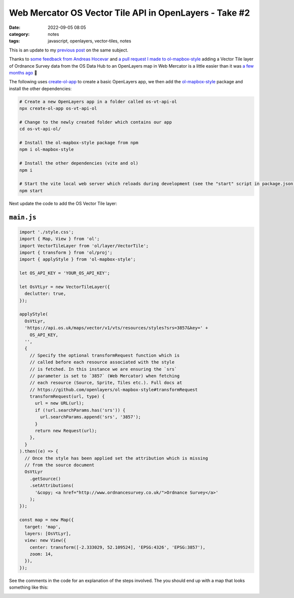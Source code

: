 Web Mercator OS Vector Tile API in OpenLayers - Take #2
#######################################################
:date: 2022-09-05 08:05
:category: notes
:tags: javascript, openlayers, vector-tiles, notes

This is an update to my `previous post </notes/web-mercator-os-vector-tile-api-in-openlayers/>`_ on the same subject.

Thanks to `some feedback from Andreas Hocevar <https://twitter.com/ahoce/status/1545409888226099200>`_ and `a pull request I made to ol-mapbox-style <https://github.com/openlayers/ol-mapbox-style/pull/618>`_ adding a Vector Tile layer of Ordnance Survey data from the OS Data Hub to an OpenLayers map in Web Mercator is a little easier than it was `a few months ago </notes/web-mercator-os-vector-tile-api-in-openlayers/>`_ 🎉

The following uses `create-ol-app <https://github.com/openlayers/create-ol-app>`_ to create a basic OpenLayers app, we then add the `ol-mapbox-style <https://github.com/openlayers/ol-mapbox-style/pull/618>`_ package and install the other dependencies:

.. code-block:: shell

    # Create a new OpenLayers app in a folder called os-vt-api-ol
    npx create-ol-app os-vt-api-ol

    # Change to the newly created folder which contains our app
    cd os-vt-api-ol/

    # Install the ol-mapbox-style package from npm
    npm i ol-mapbox-style

    # Install the other dependencies (vite and ol)
    npm i

    # Start the vite local web server which reloads during development (see the "start" script in package.json)
    npm start

Next update the code to add the OS Vector Tile layer:

``main.js``
-----------

.. code-block:: javascript

  import './style.css';
  import { Map, View } from 'ol';
  import VectorTileLayer from 'ol/layer/VectorTile';
  import { transform } from 'ol/proj';
  import { applyStyle } from 'ol-mapbox-style';

  let OS_API_KEY = 'YOUR_OS_API_KEY';

  let OsVtLyr = new VectorTileLayer({
    declutter: true,
  });

  applyStyle(
    OsVtLyr,
    'https://api.os.uk/maps/vector/v1/vts/resources/styles?srs=3857&key=' +
      OS_API_KEY,
    '',
    {
      // Specify the optional transformRequest function which is
      // called before each resource associated with the style
      // is fetched. In this instance we are ensuring the `srs`
      // parameter is set to `3857` (Web Mercator) when fetching
      // each resource (Source, Sprite, Tiles etc.). Full docs at
      // https://github.com/openlayers/ol-mapbox-style#transformRequest
      transformRequest(url, type) {
        url = new URL(url);
        if (!url.searchParams.has('srs')) {
          url.searchParams.append('srs', '3857');
        }
        return new Request(url);
      },
    }
  ).then((e) => {
    // Once the style has been applied set the attribution which is missing
    // from the source document
    OsVtLyr
      .getSource()
      .setAttributions(
        '&copy; <a href="http://www.ordnancesurvey.co.uk/">Ordnance Survey</a>'
      );
  });

  const map = new Map({
    target: 'map',
    layers: [OsVtLyr],
    view: new View({
      center: transform([-2.333029, 52.109524], 'EPSG:4326', 'EPSG:3857'),
      zoom: 14,
    }),
  });

See the comments in the code for an explanation of the steps involved. The you should end up with a map that looks something like this:

.. image:: /files/os-vector-tile-openlayers.png
  :width: 100%
  :alt: OpenLayers map showing styled OS Vector Tiles data for Malvern, UK
